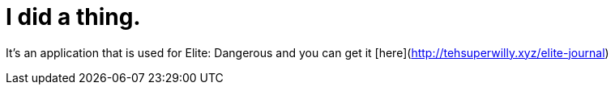 = I did a thing.
:hp-tags: willyb321, tehsuperwilly, github, open source, git, elite, dangerous


It's an application that is used for Elite: Dangerous and you can get it [here](http://tehsuperwilly.xyz/elite-journal)